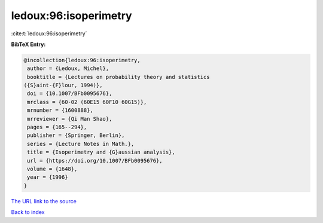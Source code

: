 ledoux:96:isoperimetry
======================

:cite:t:`ledoux:96:isoperimetry`

**BibTeX Entry:**

.. code-block:: bibtex

   @incollection{ledoux:96:isoperimetry,
    author = {Ledoux, Michel},
    booktitle = {Lectures on probability theory and statistics
   ({S}aint-{F}lour, 1994)},
    doi = {10.1007/BFb0095676},
    mrclass = {60-02 (60E15 60F10 60G15)},
    mrnumber = {1600888},
    mrreviewer = {Qi Man Shao},
    pages = {165--294},
    publisher = {Springer, Berlin},
    series = {Lecture Notes in Math.},
    title = {Isoperimetry and {G}aussian analysis},
    url = {https://doi.org/10.1007/BFb0095676},
    volume = {1648},
    year = {1996}
   }

`The URL link to the source <ttps://doi.org/10.1007/BFb0095676}>`__


`Back to index <../By-Cite-Keys.html>`__

